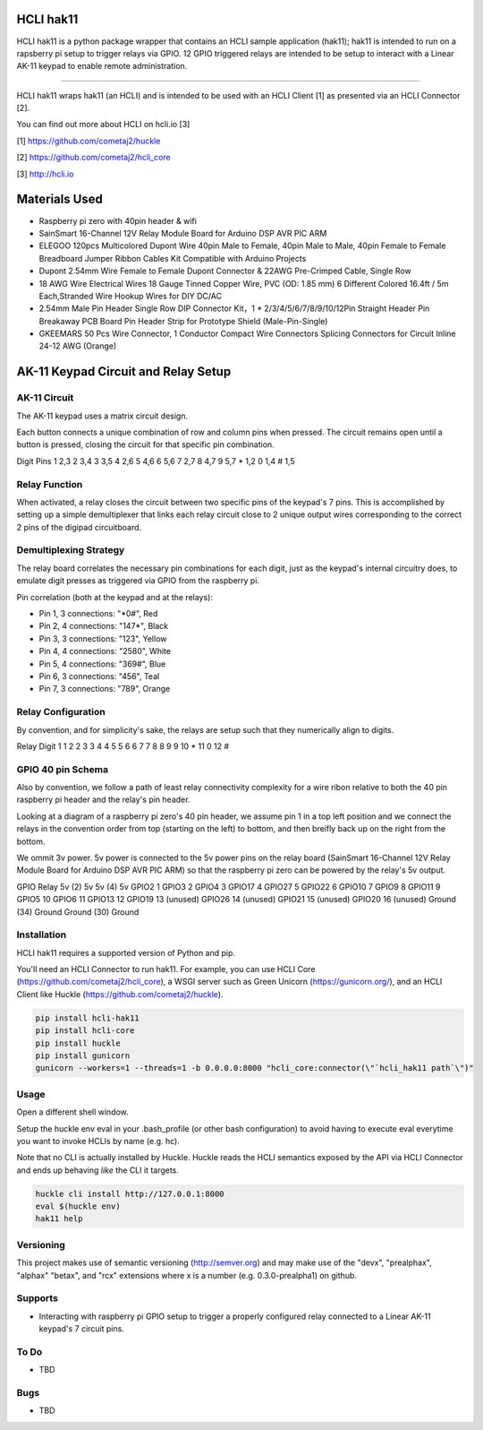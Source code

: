 |pypi| |build status| |pyver|

HCLI hak11
==========

HCLI hak11 is a python package wrapper that contains an HCLI sample application (hak11); hak11 is intended to run on a rapsberry pi setup to trigger relays via GPIO. 12 GPIO triggered relays are intended to be setup to interact with a Linear AK-11 keypad to enable remote administration.

----

HCLI hak11 wraps hak11 (an HCLI) and is intended to be used with an HCLI Client [1] as presented via an HCLI Connector [2].

You can find out more about HCLI on hcli.io [3]

[1] https://github.com/cometaj2/huckle

[2] https://github.com/cometaj2/hcli_core

[3] http://hcli.io

Materials Used
==============

* Raspberry pi zero with 40pin header & wifi
* SainSmart 16-Channel 12V Relay Module Board for Arduino DSP AVR PIC ARM
* ELEGOO 120pcs Multicolored Dupont Wire 40pin Male to Female, 40pin Male to Male, 40pin Female to Female Breadboard Jumper Ribbon Cables Kit Compatible with Arduino Projects
* Dupont 2.54mm Wire Female to Female Dupont Connector & 22AWG Pre-Crimped Cable, Single Row
* 18 AWG Wire Electrical Wires 18 Gauge Tinned Copper Wire, PVC (OD: 1.85 mm) 6 Different Colored 16.4ft / 5m Each,Stranded Wire Hookup Wires for DIY DC/AC
* 2.54mm Male Pin Header Single Row DIP Connector Kit，1 * 2/3/4/5/6/7/8/9/10/12Pin Straight Header Pin Breakaway PCB Board Pin Header Strip for Prototype Shield (Male-Pin-Single)
* GKEEMARS 50 Pcs Wire Connector, 1 Conductor Compact Wire Connectors Splicing Connectors for Circuit Inline 24-12 AWG (Orange)

AK-11 Keypad Circuit and Relay Setup
====================================

AK-11 Circuit
-------------

The AK-11 keypad uses a matrix circuit design.

Each button connects a unique combination of row and column pins when pressed.
The circuit remains open until a button is pressed, closing the circuit for that specific pin combination.

Digit Pins
1     2,3
2     3,4
3     3,5
4     2,6
5     4,6
6     5,6
7     2,7
8     4,7
9     5,7
*     1,2
0     1,4
#     1,5

Relay Function
--------------

When activated, a relay closes the circuit between two specific pins of the keypad's 7 pins. This is accomplished by setting up a simple demultiplexer that links each relay circuit close to 2 unique output wires corresponding to the correct 2 pins of the digipad circuitboard.

Demultiplexing Strategy
-----------------------

The relay board correlates the necessary pin combinations for each digit, just as the keypad's internal circuitry does, to emulate digit presses as triggered via GPIO from the raspberry pi.

Pin correlation (both at the keypad and at the relays):

* Pin 1, 3 connections: "\*0#", Red
* Pin 2, 4 connections: "147\*", Black
* Pin 3, 3 connections: "123", Yellow
* Pin 4, 4 connections: "2580", White
* Pin 5, 4 connections: "369#", Blue
* Pin 6, 3 connections: "456", Teal
* Pin 7, 3 connections: "789", Orange

Relay Configuration
-------------------

By convention, and for simplicity's sake, the relays are setup such that they numerically align to digits.

Relay Digit
1     1
2     2
3     3
4     4
5     5
6     6
7     7
8     8
9     9
10    *
11    0
12    #

GPIO 40 pin Schema
------------------

Also by convention, we follow a path of least relay connectivity complexity for a wire ribon relative to both the 40 pin raspberry pi header and the relay's pin header.

Looking at a diagram of a raspberry pi zero's 40 pin header, we assume pin 1 in a top left position and
we connect the relays in the convention order from top (starting on the left) to bottom, and then breifly back up on the right from the bottom.

We ommit 3v power. 5v power is connected to the 5v power pins on the relay board (SainSmart 16-Channel 12V Relay Module Board for Arduino DSP AVR PIC ARM) so that the raspberry pi zero can be powered by the relay's 5v output.

GPIO        Relay
5v (2)      5v
5v (4)      5v
GPIO2       1
GPIO3       2
GPIO4       3
GPIO17      4
GPIO27      5
GPIO22      6
GPIO10      7
GPIO9       8
GPIO11      9
GPIO5       10
GPIO6       11
GPIO13      12
GPIO19      13 (unused)
GPIO26      14 (unused)
GPIO21      15 (unused)
GPIO20      16 (unused)
Ground (34) Ground
Ground (30) Ground

Installation
------------

HCLI hak11 requires a supported version of Python and pip.

You'll need an HCLI Connector to run hak11. For example, you can use HCLI Core (https://github.com/cometaj2/hcli_core), a WSGI server such as Green Unicorn (https://gunicorn.org/), and an HCLI Client like Huckle (https://github.com/cometaj2/huckle).


.. code-block:: console

    pip install hcli-hak11
    pip install hcli-core
    pip install huckle
    pip install gunicorn
    gunicorn --workers=1 --threads=1 -b 0.0.0.0:8000 "hcli_core:connector(\"`hcli_hak11 path`\")"

Usage
-----

Open a different shell window.

Setup the huckle env eval in your .bash_profile (or other bash configuration) to avoid having to execute eval everytime you want to invoke HCLIs by name (e.g. hc).

Note that no CLI is actually installed by Huckle. Huckle reads the HCLI semantics exposed by the API via HCLI Connector and ends up behaving *like* the CLI it targets.


.. code-block:: console

    huckle cli install http://127.0.0.1:8000
    eval $(huckle env)
    hak11 help

Versioning
----------
    
This project makes use of semantic versioning (http://semver.org) and may make use of the "devx",
"prealphax", "alphax" "betax", and "rcx" extensions where x is a number (e.g. 0.3.0-prealpha1)
on github.

Supports
--------

- Interacting with raspberry pi GPIO setup to trigger a properly configured relay connected to a Linear AK-11 keypad's 7 circuit pins.

To Do
-----

- TBD

Bugs
----

- TBD

.. |build status| image:: https://circleci.com/gh/cometaj2/hcli_hak11.svg?style=shield
   :target: https://circleci.com/gh/cometaj2/hcli_hak11
.. |pypi| image:: https://img.shields.io/pypi/v/hcli-hak11?label=hcli-hak11
   :target: https://pypi.org/project/hcli-hak11
.. |pyver| image:: https://img.shields.io/pypi/pyversions/hcli-hak11.svg
   :target: https://pypi.org/project/hcli-hak11
